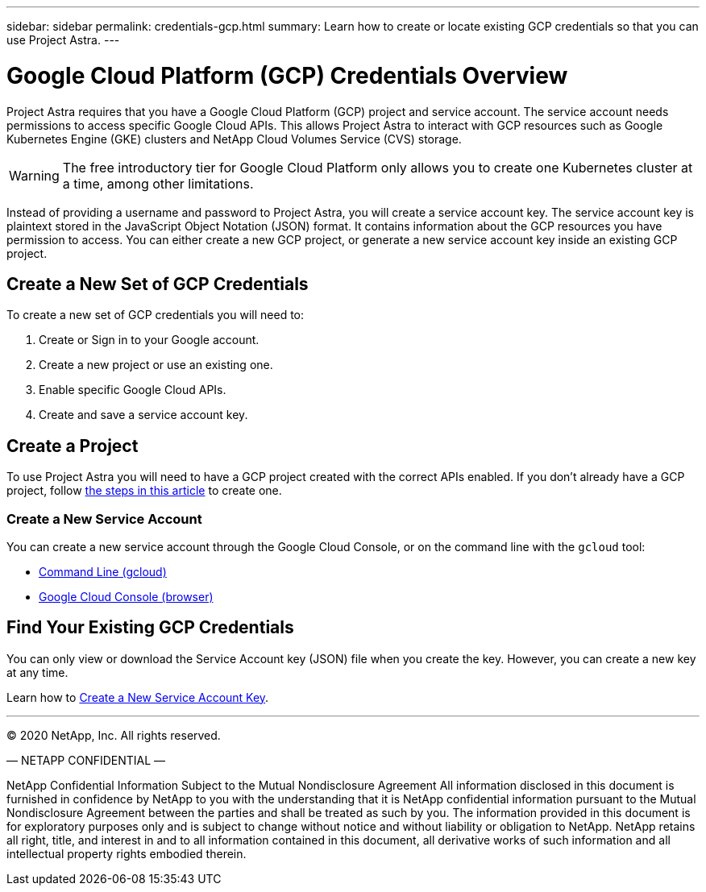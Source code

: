 ---
sidebar: sidebar
permalink: credentials-gcp.html
summary: Learn how to create or locate existing GCP credentials so that you can use Project Astra.
---

= Google Cloud Platform (GCP) Credentials Overview
:imagesdir: assets/gcp-credentials/

Project Astra requires that you have a Google Cloud Platform (GCP) project and service account. The service account needs permissions to access specific Google Cloud APIs. This allows Project Astra to interact with GCP resources such as Google Kubernetes Engine (GKE) clusters and NetApp Cloud Volumes Service (CVS) storage.

WARNING: The free introductory tier for Google Cloud Platform only allows you to create one Kubernetes cluster at a time, among other limitations.

Instead of providing a username and password to Project Astra, you will create a service account key. The service account key is plaintext stored in the JavaScript Object Notation (JSON) format. It contains information about the GCP resources you have permission to access. You can either create a new GCP project, or generate a new service account key inside an existing GCP project.



== Create a New Set of GCP Credentials

To create a new set of GCP credentials you will need to:

1. Create or Sign in to your Google account.
2. Create a new project or use an existing one.
3. Enable specific Google Cloud APIs.
4. Create and save a service account key.

== Create a Project

To use Project Astra you will need to have a GCP project created with the correct APIs enabled. If you don't already have a GCP project, follow link:gcp-create-project.html[the steps in this article] to create one.


=== Create a New Service Account

You can create a new service account through the Google Cloud Console, or on the command line with the `gcloud` tool:

* link:gcp-create-service-account-gcloud.html[Command Line (gcloud)]
* link:gcp-create-service-account-browser.html[Google Cloud Console (browser)]

== Find Your Existing GCP Credentials

You can only view or download the Service Account key (JSON) file when you create the key. However, you can create a new key at any time.

Learn how to link:gcp-create-new-service-account-key.html[Create a New Service Account Key].



'''

(C) 2020 NetApp, Inc. All rights reserved.

— NETAPP CONFIDENTIAL —

NetApp Confidential Information Subject to the Mutual Nondisclosure Agreement
All information disclosed in this document is furnished in confidence by NetApp to you with the understanding that it is NetApp confidential information pursuant to the Mutual Nondisclosure Agreement between the parties and shall be treated as such by you. The information provided in this document is for exploratory purposes only and is subject to change without notice and without liability or obligation to NetApp. NetApp retains all right, title, and interest in and to all information contained in this document, all derivative works of such information and all intellectual property rights embodied therein.
